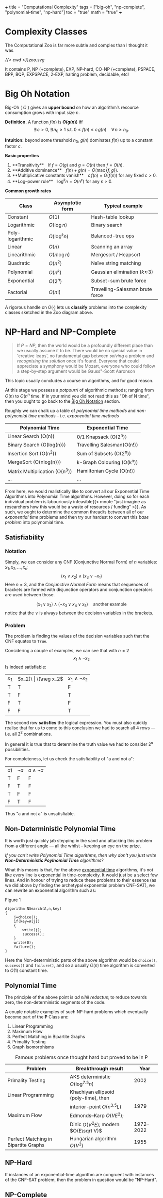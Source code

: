 +++
title = "Computational Complexity"
tags = ["big-oh", "np-complete", "polynomial-time", "np-hard"]
toc = "true"
math = "true"
+++

* Complexity Classes

The Computational Zoo is far more subtle and complex than I thought it was.

#+CAPTION: Computational Zoo
#+ATTR_HTML: :id zoo :class latex-image
#+BEGIN_CENTER
[[{{< cwd >}}zoo.svg]]
#+END_CENTER

It contains P, NP (+complete), EXP, NP-hard, CO-NP (+complete), PSPACE, BPP, BQP, EXPSPACE, 2-EXP, halting problem, decidable, etc!

** figure                                                          :noexport:
#+begin_src latex
\begin{tikzpicture}
\pgftransformscale{.8}

%%% HELP LINES - uncomment to design/extend
% \draw[step=1cm,gray,very thin] (-10,0) grid (10,12);
% \node at (0,0) {\textbf{(0,0)}};

%% Horizontal bar
\draw[very thick] (10,0) -- (-10,0);

% LOG TIME
\draw (-1,0) parabola bend (0,2) (1,0) ;
\node at (0,1) {
	\begin{tabular}{c}
	LOG \\ Time
	\end{tabular}
};

% LOG SPACE
\draw (-2,0) parabola bend (0,3.5) (2,0);
\node at (0,2.5) {
	\begin{tabular}{c}
	LOG \\ Space
	\end{tabular}
};

% PTIME
\draw (-3,0) parabola bend (0,4.5) (3,0);
\node at (0,4) {PTIME};

% NP
\draw[dotted] (-4,0) parabola bend (2,6) (4.5,0);
\node[rotate=-45] at (3,3.5) {NPTIME};

% NP-complete
\node[circle,dotted,draw] at (2,5) {NPC};

% Co-NP
\draw[dashed] (4,0) parabola bend (-2,6) (-4.5,0);
\node[rotate=45] at (-2.5,4) {co-NPTIME};

% PSPACE
\draw (-6,0) parabola bend (0,7.2) (6,0);
\node at (0,6.5) {PSPACE};

% EXPTIME
\draw (-7,0) parabola bend (0,8.5) (7,0);
\node at (0,8) {EXPTIME};

% EXPTIME
\draw (-8,0) parabola bend (0,9.5) (8,0);
\node at (0,9) {EXPSPACE};

% ELEMENTARY
\draw (-9,0) parabola bend (0,11.5) (9,0);
\node at (0,10.5) {$\vdots$};
\node[anchor=north] at (0,11.4) {
	\begin{tabular}{c}
		ELEMENTARY \\
		$\vdots$ \\
		2EXPTIME
	\end{tabular}
};

% RECURSIVE
\draw[very thick] (-9.5,0) parabola bend (0,12.5) (9.5,0);
\node at (0,12) {R};
\end{tikzpicture}
#+end_src


* Big Oh Notation
:PROPERTIES:
:CUSTOM_ID: big-oh
:END:

Big-Oh ( \(O\) ) gives an *upper bound* on how an algorithm’s resource
consumption grows with input size \(n\).

#+ATTR_HTML: :id big-oh-def
**Definition.**  
A function \(f(n)\) is *\(O(g(n))\)* iff  
\[
\exists\,c>0,\; \exists\,n_0\ge 1 \; \text{s.t.}\;
          0\le f(n)\le c\,g(n)\quad\forall\,n\ge n_0 .
\]

*Intuition:* beyond some threshold \(n_0\), \(g(n)\) dominates \(f(n)\)
up to a constant factor \(c\).

**Basic properties**

1. **Transitivity** If \(f=O(g)\) and \(g=O(h)\) then \(f=O(h)\).
2. **Additive dominance** \(f(n)+g(n)=O(\max\{f,g\})\).
3. **Multiplicative constants vanish** \(c\,f(n)=O(f(n))\) for any
   fixed \(c>0\).
4. **Log–power rule** \(\log^k n = O(n^\varepsilon)\) for any
   \(\varepsilon>0\).

**Common growth rates**

| Class              | Asymptotic form         | Typical example                         |
|--------------------+-------------------------+-----------------------------------------|
| Constant           | \(O(1)\)               | Hash-table lookup                       |
| Logarithmic        | \(O(\log n)\)          | Binary search                           |
| Poly-logarithmic   | \(O(\log^k n)\)        | Balanced-tree ops                       |
| Linear             | \(O(n)\)               | Scanning an array                       |
| Linearithmic       | \(O(n\log n)\)         | Mergesort / Heapsort                    |
| Quadratic          | \(O(n^2)\)             | Naïve string matching                   |
| Polynomial         | \(O(n^k)\)             | Gaussian elimination (\(k\!\approx\!3\))|
| Exponential        | \(O(2^{n})\)           | Subset-sum brute force                  |
| Factorial          | \(O(n!)\)              | Travelling-Salesman brute force         |

A rigorous handle on \(O(\cdot)\) lets us *classify* problems into the
complexity classes sketched in the Zoo diagram above.


* NP-Hard and NP-Complete

#+BEGIN_QUOTE
If \(P=NP\), then the world would be a profoundly different place than we usually assume it to be. There would be no special value in 'creative leaps', no fundamental gap between /solving/ a problem and /recognising the solution/ once it's found. Everyone that could appreciate a symphony would be Mozart, everyone who could follow a step-by-step argument would be Gauss"-Scott Aaronson
#+END_QUOTE

#+CAPTION: Relationship between P, NP, NP-Complete and NP-Hard
#+ATTR_HTML: :id npc-venn
#+BEGIN_EXPORT html
<script type="text/tikz">
\begin{tikzpicture}[scale=0.9, every text node part/.style={align=center}]
  % universe
  \fill[gray!10] (-5,-3.7) rectangle (5,3.7);
  \node at (-4.3,3.2) {\small {\bf Decision problems}};

  % P circle
  \filldraw[fill=green!25, draw=black, thick] (-1,0) circle (1.9);
  \node at (-1,0) {{\Large \(\mathbf{P}\)}};

  % NP circle
  \filldraw[fill=yellow!25, draw=black, thick] (1,0) circle (2.6);
  \node at (1,0.2) {{\Large \(\mathbf{NP}\)}};

  % NP-complete lens
  \begin{scope}
    \clip (-1,0) circle (1.9);
    \clip (1,0) circle (2.6);
    \fill[red!40] (0,0) ellipse (2 and 2.2);
  \end{scope}
  \node at (0,1.9) {\(\mathbf{NP\!\text{-}C}\)};

  % NP-hard region (right)
  \filldraw[fill=red!10, draw=none] (3.6,-2.9) rectangle (5,2.9);
  \node[rotate=90] at (4.7,0) {\(\mathbf{NP\!\text{-}Hard}\) \\ (decision \& optimisation)};

  % labels
  \node[below] at (-2.4,-1.8) {Poly-time};
  \node[below] at (0,-2.5) {Non-det.\ poly-time};
  \draw[dashed] (-0.2,-3.1) -- (-0.2,3.1);
  \node at (3.8,3.2) {\small Not known in NP};
\end{tikzpicture}
</script>
#+END_EXPORT


This topic usually concludes a course on algorithms, and for good reason.

At this stage we possess a /potpourri/ of algorithmic methods; ranging from \(O(n)\) to \(O(n^n\) time. If in your mind you did not read this as "Oh of N time", then you ought to go back to the [[#big-oh][Big Oh Notation]] section.

Roughly we can chalk up a table of /polynomial time methods/ and /non-polynomial time methods/ -- i.e. /exponential time methods/

|--------------------------------+----------------------------|
| Polynomial Time                | Exponential Time           |
|--------------------------------+----------------------------|
| Linear Search (O(n))           | 0/1 Knapsack (O(2^n))      |
| Binary Search (O(log(n)))      | Travelling Salesman(O(n!)) |
| Insertion Sort (O(n^2))        | Sum of Subsets (O(2^n))    |
| MergeSort (O(nlog(n)))         | k-Graph Colouring (O(k^n)) |
| Matrix Multiplication (O(n^3)) | Hamiltonian Cycle (O(n!))  |
| ...                            | ...                        |
|--------------------------------+----------------------------|


From here, we would realistically like to convert all our Exponential Time Algorithms into Polynomial Time algorithms. However, doing so for each individual problem is labouriously infeasible{{< mnote "just imagine as researchers how this would be a waste of resources / funding" >}}. As such, we ought to determine the common thread/s between all of our /exponential time/ problems and then try our hardest to convert this /base problem/ into polynomial time.

** Satisfiability

*** Notation
Simply, we can consider any CNF (Conjunctive Normal Form) of \(n\) variables: \(x_1, x_2, ..., x_n\):
\[ (x_1 \lor x_2 ) \land (x_3 \lor \neg x_1 ) \]
Here \(n=3\), and the /Conjunctive Normal Form/ means that sequences of brackets are formed with disjunction operators and conjunction operators are used between those.

\[ (x_1 \lor x_2) \land (\neg x_3 \lor x_4 \lor x_5)\quad\text{another example} \]
notice that the \(\lor\) is always between the decision variables in the brackets.

*** Problem
The problem is finding the values of the decision variables such that the CNF equates to =True=.

Considering a couple of examples, we can see that with \(n=2\)
\[x_1 \land \neg x_2 \]
Is indeed satisfiable:
| \(x_1\) | \(x_2)\ | \(\neg x_2\) | \(x_1 \land \neg x_2\) |
| T       | T       | F            | F                      |
| T       | F       | T            | T                      |
| F       | T       | F            | F                      |
| F       | F       | T            | F                      |

The second row *satisfies* the logical expression. You must also quickly realise that for us to come to this conclusion we had to search all 4 rows --- i.e. all \(2^2\) combinations.

In general it is true that to determine the truth value we had to consider \(2^n\) possibilities.

For completeness, let us check the satisfiability of "a and not a":

| \(a)\)  | \(\neg a\)   | \(a \land \neg a\)     |
| T       | F            | F                      |
| F       | T            | F                      |
| T       | F            | F                      |
| F       | T            | F                      |

Thus "a and not a" is unsatisfiable.

** Non-Deterministic Polynomial Time

It is worth just quickly jab stepping in the sand and attacking this problem from a different angle --- all the whilst -- keeping an eye on the prize.

/If you can't write Polynomial Time algorithms, then why don't you just write *Non-Deterministic Poylnomial Time* algorithms?/

What this means is that, for the above _exponential time_ algorithms, it's not like every line is exponential in time-complexity. It would just be a select few lines. And in honour of trying to reduce these problems to their essence (as we did above by finding the archetypal exponential problem CNF-SAT), we can rewrite an exponential algorithm such as:

#+BEGIN_CENTER
#+ATTR_HTML: :id search
#+CAPTION: Figure 1
#+BEGIN_SRC text
  Algorithm NSearch(A,n,key)
  {
	  j=choice();
	  if(key=A[j])
	  {
		  write(j);
		  success();
	  }
	  write(0);
	  failure();
  }
#+END_SRC
#+END_CENTER

Here the Non-deterministic parts of the above algorithm would be =choice()=, =success()= and =failure()=, and so a usually \(O(n)\) time algorithm is converted to \(O(1)\) constant time.


** Polynomial Time

The principle of the above point is /ad nihil redactus/; to reduce towards zero, the non-deterministic segments of the code.

A couple notable examples of such NP-hard problems which eventually become part of the *P* Class are:
1. Linear Programming
2. Maximum Flow
3. Perfect Matching in Bipartite Graphs
4. Primality Testing
5. Graph Isomorphisms

#+CAPTION: Famous problems once thought hard but proved to be in P
#+ATTR_HTML: :class poly-success
| Problem                               | Breakthrough result                    | Year |
|---------------------------------------+----------------------------------------+------|
| Primality Testing                     | AKS deterministic \(O(\log^{7.5} n)\) | 2002 |
| Linear Programming                    | Khachiyan ellipsoid (poly-time), then |
|                                       | interior-point \(O(n^{3.5}L)\)        | 1979 |
| Maximum Flow                          | Edmonds–Karp \(O(VE^2)\);             |
|                                       | Dinic \(O(V^2E)\); modern \(O(E\sqrt V)\)| 1972–2022 |
| Perfect Matching in Bipartite Graphs  | Hungarian algorithm \(O(V^3)\)        | 1955 |


** NP-Hard

If instances of an exponential-time algorithm are congruent with instances of the CNF-SAT problem, then the problem in question would be "NP-Hard".

** NP-Complete

When you can actually write a Non-deterministic Polynomial Time for the problem in question -- same as [[#search][Figure 1]]

** NP Second Definition

Technically speaking, a Mathematically equivalent, but different way of defining these problems (defined above as a means for ad nihil redactum), is that:

"Given a solution to the exponential-time problem, you can at least verify the solution in Polynomial time".

A good example of this is Sudoku. Solving the game would require an exponential time algorithm, but verifying the correctness of a solution can be done in polynomial time.

** Cook-Levin Theorem

If the Satisfiable Problem is in P, then \(P=NP\).
